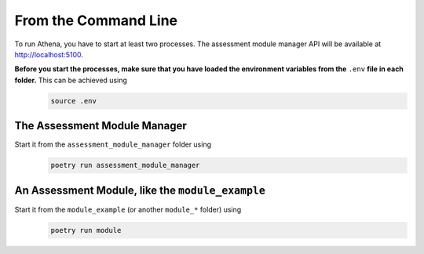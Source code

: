 .. _run_local:

From the Command Line
===========================================

To run Athena, you have to start at least two processes.
The assessment module manager API will be available at http://localhost:5100.

**Before you start the processes, make sure that you have loaded the environment variables from the** ``.env`` **file in each folder.** This can be achieved using
    .. code-block:: bash

        source .env

The Assessment Module Manager
-----------------------------
Start it from the ``assessment_module_manager`` folder using
    .. code-block:: bash

        poetry run assessment_module_manager

An Assessment Module, like the ``module_example``
-------------------------------------------------
Start it from the ``module_example`` (or another ``module_*`` folder) using
    .. code-block:: bash

        poetry run module
